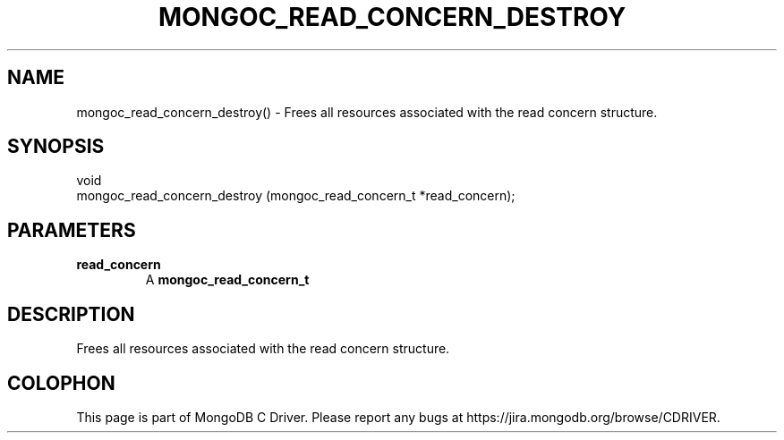 .\" This manpage is Copyright (C) 2016 MongoDB, Inc.
.\" 
.\" Permission is granted to copy, distribute and/or modify this document
.\" under the terms of the GNU Free Documentation License, Version 1.3
.\" or any later version published by the Free Software Foundation;
.\" with no Invariant Sections, no Front-Cover Texts, and no Back-Cover Texts.
.\" A copy of the license is included in the section entitled "GNU
.\" Free Documentation License".
.\" 
.TH "MONGOC_READ_CONCERN_DESTROY" "3" "2016\(hy10\(hy19" "MongoDB C Driver"
.SH NAME
mongoc_read_concern_destroy() \- Frees all resources associated with the read concern structure.
.SH "SYNOPSIS"

.nf
.nf
void
mongoc_read_concern_destroy (mongoc_read_concern_t *read_concern);
.fi
.fi

.SH "PARAMETERS"

.TP
.B
read_concern
A
.B mongoc_read_concern_t
.
.LP

.SH "DESCRIPTION"

Frees all resources associated with the read concern structure.


.B
.SH COLOPHON
This page is part of MongoDB C Driver.
Please report any bugs at https://jira.mongodb.org/browse/CDRIVER.